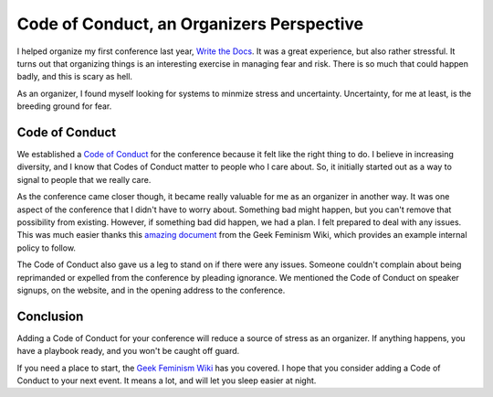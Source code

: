 Code of Conduct, an Organizers Perspective
==========================================

I helped organize my first conference last year,
`Write the Docs`_.
It was a great experience,
but also rather stressful.
It turns out that organizing things is an interesting exercise in managing fear and risk.
There is so much that could happen badly,
and this is scary as hell.

As an organizer,
I found myself looking for systems to minmize stress and uncertainty.
Uncertainty, 
for me at least,
is the breeding ground for fear.

Code of Conduct
---------------

We established a `Code of Conduct`_ for the conference because it felt like the right thing to do.
I believe in increasing diversity,
and I know that Codes of Conduct matter to people who I care about.
So,
it initially started out as a way to signal to people that we really care.

As the conference came closer though,
it became really valuable for me as an organizer in another way.
It was one aspect of the conference that I didn't have to worry about.
Something bad might happen,
but you can't remove that possibility from existing.
However, 
if something bad did happen, 
we had a plan.
I felt prepared to deal with any issues.
This was much easier thanks this `amazing document`_ from the Geek Feminism Wiki,
which provides an example internal policy to follow.

The Code of Conduct also gave us a leg to stand on if there were any issues.
Someone couldn't complain about being reprimanded or expelled from the conference by pleading ignorance.
We mentioned the Code of Conduct on speaker signups,
on the website,
and in the opening address to the conference.


Conclusion
----------

Adding a Code of Conduct for your conference will reduce a source of stress as an organizer.
If anything happens,
you have a playbook ready,
and you won't be caught off guard.

If you need a place to start,
the `Geek Feminism Wiki`_ has you covered.
I hope that you consider adding a Code of Conduct to your next event.
It means a lot,
and will let you sleep easier at night.

.. _Code of Conduct: http://conf.writethedocs.org/code-of-conduct.html
.. _Write the Docs: http://conf.writethedocs.org/na/2013/
.. _amazing document: http://geekfeminism.wikia.com/wiki/Conference_anti-harassment/Policy#Internal_version_for_conference_staff
.. _Geek Feminism Wiki: http://geekfeminism.wikia.com/wiki/Conference_anti-harassment/Policy

